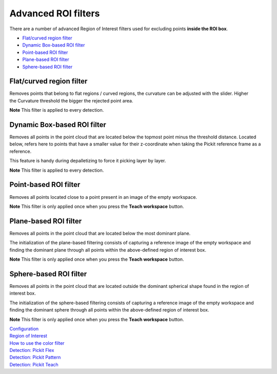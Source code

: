 Advanced ROI filters
====================

There are a number of advanced Region of Interest filters used for
excluding points \ **inside the ROI box**.

-  `Flat/curved region filter <#flat-curved>`__
-  `Dynamic Box-based ROI filter <#dynamic>`__
-  `Point-based ROI filter <#point-based>`__
-  `Plane-based ROI filter <#plane-based>`__
-  `Sphere-based ROI filter <#sphere-based>`__

Flat/curved region filter
-------------------------

Removes points that belong to flat regions / curved regions, the
curvature can be adjusted with the slider. Higher the Curvature
threshold the bigger the rejected point area.

.. raw:: html

   <div class="callout-yellow">

**Note** This filter is applied to every detection.

.. raw:: html

   </div>

Dynamic Box-based ROI filter
----------------------------

Removes all points in the point cloud that are located below the topmost
point minus the threshold distance. Located below, refers here to points
that have a smaller value for their z-coordinate when taking the Pickit
reference frame as a reference.

This feature is handy during depalletizing to force it picking layer by
layer.

.. raw:: html

   <div class="callout-yellow">

**Note** This filter is applied to every detection.

.. raw:: html

   </div>

Point-based ROI filter
----------------------

Removes all points located close to a point present in an image of the
empty workspace.

.. raw:: html

   <div class="callout-yellow">

**Note** This filter is only applied once when you press the **Teach
workspace** button.

.. raw:: html

   </div>

Plane-based ROI filter
----------------------

Removes all points in the point cloud that are located below the most
dominant plane.

The initialization of the plane-based filtering consists of capturing a
reference image of the empty workspace and finding the dominant plane
through all points within the above-defined region of interest box.

.. raw:: html

   <div class="callout-yellow">

**Note** This filter is only applied once when you press the **Teach
workspace** button.

.. raw:: html

   </div>

Sphere-based ROI filter
-----------------------

Removes all points in the point cloud that are located outside the
dominant spherical shape found in the region of interest box.

The initialization of the sphere-based filtering consists of capturing a
reference image of the empty workspace and finding the dominant sphere
through all points within the above-defined region of interest box.

**Note** This filter is only applied once when you press the **Teach
workspace** button.


| `Configuration <https://support.pickit3d.com/article/157-configuration>`__
| `Region of
  Interest <https://support.pickit3d.com/article/159-region-of-interest>`__
| `How to use the color
  filter <https://support.pickit3d.com/article/171-how-to-use-the-color-filter>`__
| `Detection: Pickit
  Flex <https://support.pickit3d.com/article/160-detection-pick-it-flex>`__
| `Detection:
  Pickit Pattern <https://support.pickit3d.com/article/161-detection-pick-it-pattern>`__
| `Detection:
  Pickit Teach <https://support.pickit3d.com/article/162-detection-pick-it-teach>`__

